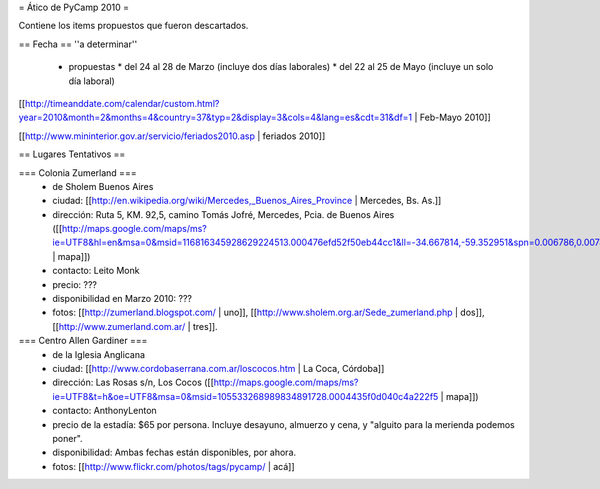 = Ático de PyCamp 2010 =

Contiene los items propuestos que fueron descartados.

== Fecha ==
''a determinar''

   * propuestas
     * del 24 al 28 de Marzo (incluye dos días laborales)
     * del 22 al 25 de Mayo (incluye un solo día laboral)

[[http://timeanddate.com/calendar/custom.html?year=2010&month=2&months=4&country=37&typ=2&display=3&cols=4&lang=es&cdt=31&df=1 | Feb-Mayo 2010]]

[[http://www.mininterior.gov.ar/servicio/feriados2010.asp | feriados 2010]]


== Lugares Tentativos ==

=== Colonia Zumerland ===
 * de Sholem Buenos Aires
 * ciudad: [[http://en.wikipedia.org/wiki/Mercedes,_Buenos_Aires_Province | Mercedes, Bs. As.]]
 * dirección: Ruta 5, KM. 92,5, camino Tomás Jofré, Mercedes, Pcia. de Buenos Aires ([[http://maps.google.com/maps/ms?ie=UTF8&hl=en&msa=0&msid=116816345928629224513.000476efd52f50eb44cc1&ll=-34.667814,-59.352951&spn=0.006786,0.007489&t=h&z=17 | mapa]])
 * contacto: Leito Monk
 * precio: ???
 * disponibilidad en Marzo 2010: ???
 * fotos: [[http://zumerland.blogspot.com/ | uno]], [[http://www.sholem.org.ar/Sede_zumerland.php | dos]], [[http://www.zumerland.com.ar/ | tres]].

=== Centro Allen Gardiner ===
 * de la Iglesia Anglicana
 * ciudad: [[http://www.cordobaserrana.com.ar/loscocos.htm | La Coca, Córdoba]]
 * dirección: Las Rosas s/n, Los Cocos ([[http://maps.google.com/maps/ms?ie=UTF8&t=h&oe=UTF8&msa=0&msid=105533268989834891728.0004435f0d040c4a222f5 | mapa]])
 * contacto: AnthonyLenton
 * precio de la estadía: $65 por persona.  Incluye desayuno, almuerzo y cena, y "alguito para la merienda podemos poner".
 * disponibilidad:  Ambas fechas están disponibles, por ahora.
 * fotos: [[http://www.flickr.com/photos/tags/pycamp/ | acá]]
